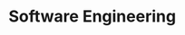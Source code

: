 #+HUGO_BASE_DIR: ../..
#+HUGO_SECTION: docs/software-engineering

* Software Engineering
:PROPERTIES:
:EXPORT_HUGO_CUSTOM_FRONT_MATTER: :bookFlatSection true
:EXPORT_FILE_NAME: _index
:END:
